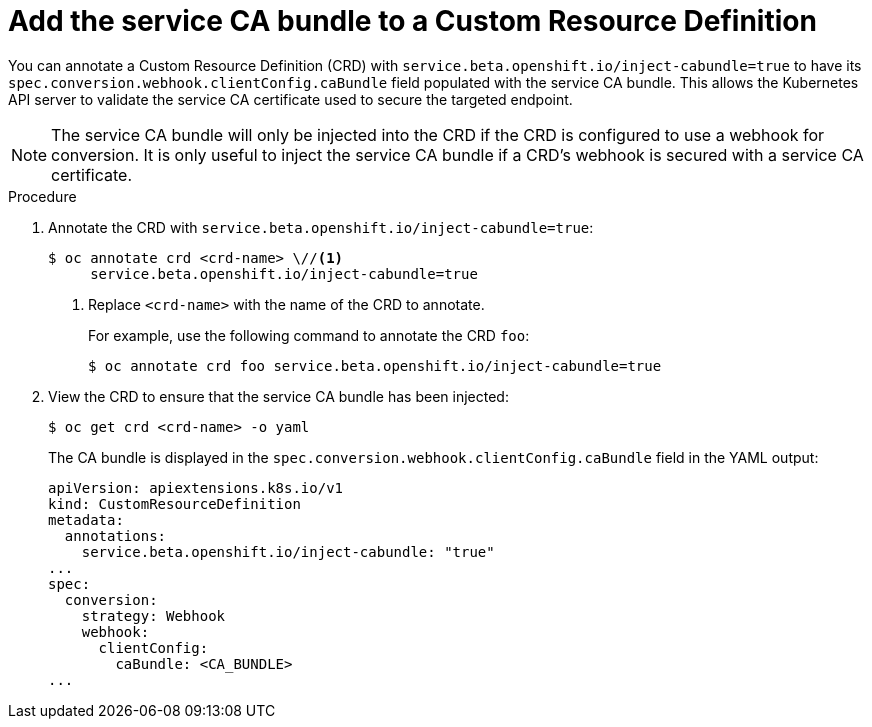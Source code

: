 // Module included in the following assemblies:
//
// * security/certificates/service-serving-certificate.adoc

[id="add-service-certificate-crd_{context}"]
= Add the service CA bundle to a Custom Resource Definition

You can annotate a Custom Resource Definition (CRD) with `service.beta.openshift.io/inject-cabundle=true` to have its `spec.conversion.webhook.clientConfig.caBundle` field populated with the service CA bundle. This allows the Kubernetes API server to validate the service CA certificate used to secure the targeted endpoint.

[NOTE]
====
The service CA bundle will only be injected into the CRD if the CRD is configured to use a webhook for conversion. It is only useful to inject the service CA bundle if a CRD's webhook is secured with a service CA certificate.
====

.Procedure

. Annotate the CRD with `service.beta.openshift.io/inject-cabundle=true`:
+
----
$ oc annotate crd <crd-name> \//<1>
     service.beta.openshift.io/inject-cabundle=true
----
<1> Replace `<crd-name>` with the name of the CRD to annotate.
+
For example, use the following command to annotate the CRD `foo`:
+
----
$ oc annotate crd foo service.beta.openshift.io/inject-cabundle=true
----

. View the CRD to ensure that the service CA bundle has been injected:
+
----
$ oc get crd <crd-name> -o yaml
----
+
The CA bundle is displayed in the `spec.conversion.webhook.clientConfig.caBundle` field in the YAML output:
+
----
apiVersion: apiextensions.k8s.io/v1
kind: CustomResourceDefinition
metadata:
  annotations:
    service.beta.openshift.io/inject-cabundle: "true"
...
spec:
  conversion:
    strategy: Webhook
    webhook:
      clientConfig:
        caBundle: <CA_BUNDLE>
...
----
